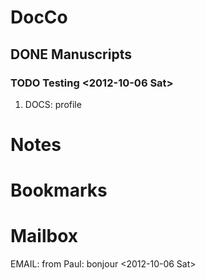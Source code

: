 * DocCo
** DONE Manuscripts
*** TODO Testing <2012-10-06 Sat>
**** DOCS: profile
    :PROPERTIES:
    :FileName: ~/research/Projects.org
    :GitInit: <2012-10-23 Tue>
    :END:

* Notes
* Bookmarks
* Mailbox
**** EMAIL: from Paul: bonjour <2012-10-06 Sat>
    :PROPERTIES:
    :CaptureDate: [2012-10-06 Sat]
    :END:
    
#+STARTUP: hidestars

